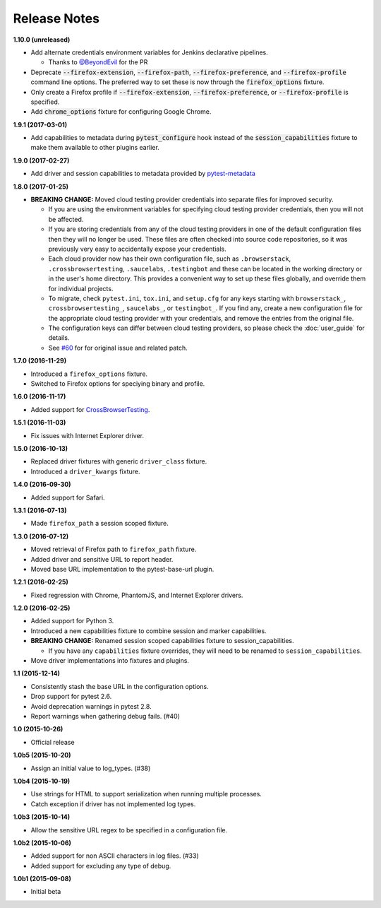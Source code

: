 Release Notes
=============

**1.10.0 (unreleased)**

* Add alternate credentials environment variables for Jenkins declarative
  pipelines.

  * Thanks to `@BeyondEvil <https://github.com/BeyondEvil>`_ for the PR

* Deprecate :code:`--firefox-extension`, :code:`--firefox-path`,
  :code:`--firefox-preference`, and :code:`--firefox-profile` command line
  options. The preferred way to set these is now through the
  :code:`firefox_options` fixture.

* Only create a Firefox profile if :code:`--firefox-extension`,
  :code:`--firefox-preference`, or :code:`--firefox-profile` is specified.

* Add :code:`chrome_options` fixture for configuring Google Chrome.

**1.9.1 (2017-03-01)**

* Add capabilities to metadata during :code:`pytest_configure` hook instead of
  the :code:`session_capabilities` fixture to make them available to other
  plugins earlier.

**1.9.0 (2017-02-27)**

* Add driver and session capabilities to metadata provided by
  `pytest-metadata <https://pypi.python.org/pypi/pytest-metadata/>`_

**1.8.0 (2017-01-25)**

* **BREAKING CHANGE:** Moved cloud testing provider credentials into separate
  files for improved security.

  * If you are using the environment variables for specifying cloud testing
    provider credentials, then you will not be affected.
  * If you are storing credentials from any of the cloud testing providers in
    one of the default configuration files then they will no longer be used.
    These files are often checked into source code repositories, so it was
    previously very easy to accidentally expose your credentials.
  * Each cloud provider now has their own configuration file, such as
    ``.browserstack``, ``.crossbrowsertesting``, ``.saucelabs``,
    ``.testingbot`` and these can be located in the working directory or in the
    user's home directory. This provides a convenient way to set up these files
    globally, and override them for individual projects.
  * To migrate, check ``pytest.ini``, ``tox.ini``, and ``setup.cfg`` for any
    keys starting with ``browserstack_``, ``crossbrowsertesting_``,
    ``saucelabs_``, or ``testingbot_``. If you find any, create a new
    configuration file for the appropriate cloud testing provider with your
    credentials, and remove the entries from the original file.
  * The configuration keys can differ between cloud testing providers, so
    please check the :doc:`user_guide` for details.
  * See `#60 <https://github.com/pytest-dev/pytest-selenium/issues/60>`_ for
    for original issue and related patch.

**1.7.0 (2016-11-29)**

* Introduced a ``firefox_options`` fixture.
* Switched to Firefox options for speciying binary and profile.

**1.6.0 (2016-11-17)**

* Added support for `CrossBrowserTesting <https://crossbrowsertesting.com/>`_.

**1.5.1 (2016-11-03)**

* Fix issues with Internet Explorer driver.

**1.5.0 (2016-10-13)**

* Replaced driver fixtures with generic ``driver_class`` fixture.
* Introduced a ``driver_kwargs`` fixture.

**1.4.0 (2016-09-30)**

* Added support for Safari.

**1.3.1 (2016-07-13)**

* Made ``firefox_path`` a session scoped fixture.

**1.3.0 (2016-07-12)**

* Moved retrieval of Firefox path to ``firefox_path`` fixture.
* Added driver and sensitive URL to report header.
* Moved base URL implementation to the pytest-base-url plugin.

**1.2.1 (2016-02-25)**

* Fixed regression with Chrome, PhantomJS, and Internet Explorer drivers.

**1.2.0 (2016-02-25)**

* Added support for Python 3.
* Introduced a new capabilities fixture to combine session and marker
  capabilities.
* **BREAKING CHANGE:** Renamed session scoped capabilities fixture to
  session_capabilities.

  * If you have any ``capabilities`` fixture overrides, they will need to be
    renamed to ``session_capabilities``.

* Move driver implementations into fixtures and plugins.

**1.1 (2015-12-14)**

* Consistently stash the base URL in the configuration options.
* Drop support for pytest 2.6.
* Avoid deprecation warnings in pytest 2.8.
* Report warnings when gathering debug fails. (#40)

**1.0 (2015-10-26)**

* Official release

**1.0b5 (2015-10-20)**

* Assign an initial value to log_types. (#38)

**1.0b4 (2015-10-19)**

* Use strings for HTML to support serialization when running multiple processes.
* Catch exception if driver has not implemented log types.

**1.0b3 (2015-10-14)**

* Allow the sensitive URL regex to be specified in a configuration file.

**1.0b2 (2015-10-06)**

* Added support for non ASCII characters in log files. (#33)
* Added support for excluding any type of debug.

**1.0b1 (2015-09-08)**

* Initial beta
